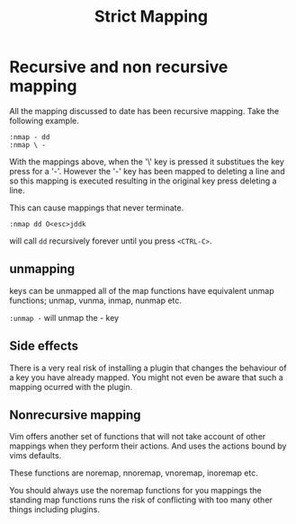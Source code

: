#+TITLE: Strict Mapping

* Recursive and non recursive mapping

All the mapping discussed to date has been recursive mapping. Take the
following example.

#+begin_src vimscript
:nmap - dd
:nmap \ -
#+end_src

With the mappings above, when the '\' key is pressed it substitues the
key press for a '-'. However the '-' key has been mapped to deleting a
line and so this mapping is executed resulting in the original key
press deleting a line.

This can cause mappings that never terminate.

~:nmap dd O<esc>jddk~

will call ~dd~ recursively forever until you press ~<CTRL-C>~.

** unmapping

keys can be unmapped all of the map functions have equivalent unmap
functions; unmap, vunma, inmap, nunmap etc.

~:unmap -~
will unmap the - key

** Side effects

There is a very real risk of installing a plugin that changes the
behaviour of a key you have already mapped. You might not even be
aware that such a mapping ocurred with the plugin.

** Nonrecursive mapping

Vim offers another set of functions that will not take account of
other mappings when they perform their actions. And uses the actions
bound by vims defaults.

These functions are noremap, nnoremap, vnoremap, inoremap etc.

You should always use the noremap functions for you mappings the
standing map functions runs the risk of conflicting with too many
other things including plugins.


